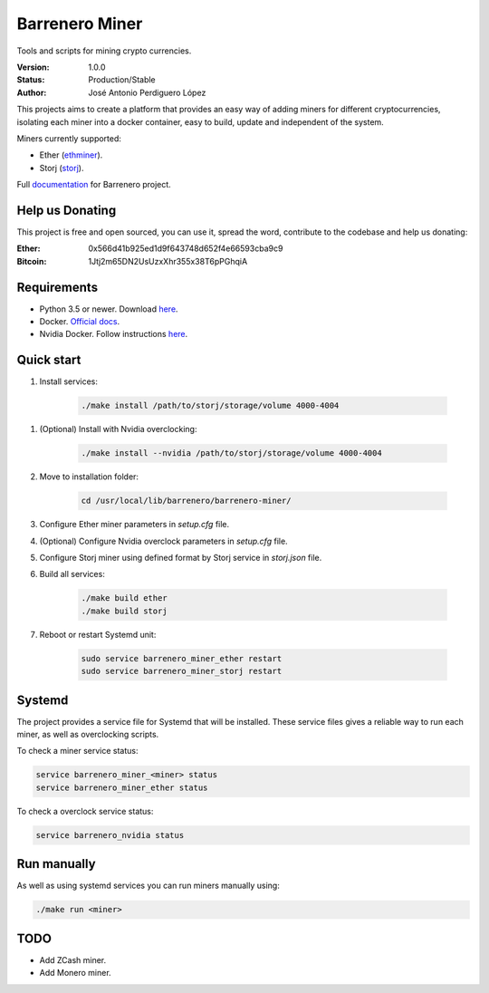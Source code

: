 ===============
Barrenero Miner
===============

Tools and scripts for mining crypto currencies.

:Version: 1.0.0
:Status: Production/Stable
:Author: José Antonio Perdiguero López

This projects aims to create a platform that provides an easy way of adding miners for different cryptocurrencies,
isolating each miner into a docker container, easy to build, update and independent of the system.

Miners currently supported:

* Ether (`ethminer <https://github.com/ethereum-mining/ethminer>`_).
* Storj (`storj <https://storj.io/>`_).

Full `documentation <http://barrenero.readthedocs.io>`_ for Barrenero project.

Help us Donating
----------------

This project is free and open sourced, you can use it, spread the word, contribute to the codebase and help us donating:

:Ether: 0x566d41b925ed1d9f643748d652f4e66593cba9c9
:Bitcoin: 1Jtj2m65DN2UsUzxXhr355x38T6pPGhqiA

Requirements
------------

* Python 3.5 or newer. Download `here <https://www.python.org/>`_.
* Docker. `Official docs <https://docs.docker.com/engine/installation/>`_.
* Nvidia Docker. Follow instructions `here <https://github.com/NVIDIA/nvidia-docker>`_.

Quick start
-----------

1. Install services:

    .. code:: console

        ./make install /path/to/storj/storage/volume 4000-4004

1. (Optional) Install with Nvidia overclocking:

    .. code:: console

        ./make install --nvidia /path/to/storj/storage/volume 4000-4004

2. Move to installation folder:

    .. code:: console

        cd /usr/local/lib/barrenero/barrenero-miner/

3. Configure Ether miner parameters in *setup.cfg* file.

4. (Optional) Configure Nvidia overclock parameters in *setup.cfg* file.

5. Configure Storj miner using defined format by Storj service in *storj.json* file.

6. Build all services:

    .. code:: console

        ./make build ether
        ./make build storj

7. Reboot or restart Systemd unit:

    .. code:: console

        sudo service barrenero_miner_ether restart
        sudo service barrenero_miner_storj restart

Systemd
-------

The project provides a service file for Systemd that will be installed. These service files gives a reliable way to run
each miner, as well as overclocking scripts.

To check a miner service status:

.. code:: console

    service barrenero_miner_<miner> status
    service barrenero_miner_ether status

To check a overclock service status:

.. code:: console

    service barrenero_nvidia status

Run manually
------------

As well as using systemd services you can run miners manually using:

.. code:: console
    
    ./make run <miner>

TODO
----

* Add ZCash miner.
* Add Monero miner.
